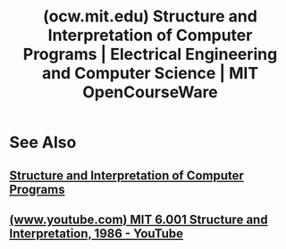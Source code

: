 :PROPERTIES:
:ID:       ea6fa692-2340-4347-9b73-94a72aaddbfd
:ROAM_REFS: https://ocw.mit.edu/courses/6-001-structure-and-interpretation-of-computer-programs-spring-2005/
:END:
#+title: (ocw.mit.edu) Structure and Interpretation of Computer Programs | Electrical Engineering and Computer Science | MIT OpenCourseWare
#+filetags: :scheme:lisp:software_development:programming:courses:education_resource:computer_science:website:

#+begin_quote
  * [[https://ocw.mit.edu/courses/6-001-structure-and-interpretation-of-computer-programs-spring-2005/][Structure and Interpretation of Computer Programs]]
  Menu
  - [[https://ocw.mit.edu/courses/6-001-structure-and-interpretation-of-computer-programs-spring-2005/pages/syllabus][Syllabus]]
  - [[https://ocw.mit.edu/courses/6-001-structure-and-interpretation-of-computer-programs-spring-2005/pages/calendar][Calendar]]
  - [[https://ocw.mit.edu/courses/6-001-structure-and-interpretation-of-computer-programs-spring-2005/pages/readings][Readings]]
  - [[https://ocw.mit.edu/courses/6-001-structure-and-interpretation-of-computer-programs-spring-2005/pages/lecture-notes][Lecture Notes]]
  - [[https://ocw.mit.edu/courses/6-001-structure-and-interpretation-of-computer-programs-spring-2005/video_galleries/video-lectures][Video Lectures]]
  - [[https://ocw.mit.edu/courses/6-001-structure-and-interpretation-of-computer-programs-spring-2005/pages/recitations][Recitations]]
  - [[https://ocw.mit.edu/courses/6-001-structure-and-interpretation-of-computer-programs-spring-2005/pages/exams][Exams]]
  - [[https://ocw.mit.edu/courses/6-001-structure-and-interpretation-of-computer-programs-spring-2005/pages/projects][Projects]]
  - [[https://ocw.mit.edu/courses/6-001-structure-and-interpretation-of-computer-programs-spring-2005/pages/tools/][Tools]]
  - [[https://ocw.mit.edu/courses/6-001-structure-and-interpretation-of-computer-programs-spring-2005/pages/related-resources][Related Resources]]
  ** Course Description
  This course introduces students to the principles of computation.  Upon completion of 6.001, students should be able to explain and apply the basic methods from programming languages to analyze computational systems, and to generate computational solutions to abstract problems.  Substantial weekly programming assignments are an integral part of the course.  This course is worth 4 Engineering Design Points.
  ** Course Info
  *** Instructors
  - [[https://ocw.mit.edu/search/?q=Prof.+Eric+Grimson][Prof. Eric Grimson]]
  - [[https://ocw.mit.edu/search/?q=Prof.+Peter+Szolovits][Prof. Peter Szolovits]]
  - [[https://ocw.mit.edu/search/?q=Prof.+Trevor+Darrell][Prof. Trevor Darrell]]
  *** Departments
  - [[https://ocw.mit.edu/search/?d=Electrical+Engineering+and+Computer+Science][Electrical Engineering and Computer Science]]
  *** Topics
  - [[https://ocw.mit.edu/search/?t=Engineering][Engineering]]
    - [[https://ocw.mit.edu/search/?t=Computer+Science][Computer Science]]
      - [[https://ocw.mit.edu/search/?t=Theory+of+Computation][Theory of Computation]]
  - [[https://ocw.mit.edu/search/?t=Mathematics][Mathematics]]
    - [[https://ocw.mit.edu/search/?t=Computation][Computation]]
  *** Learning Resource Types
  - Online Textbook
  - Exams
  - Lecture Notes
  - Projects
  - Lecture Videos
#+end_quote
* See Also
** [[id:bc4f5e4a-5bb9-47f7-8086-d12236fe793f][Structure and Interpretation of Computer Programs]]
** [[id:e41230b4-3dee-4a59-aefa-712ca2229e4e][(www.youtube.com) MIT 6.001 Structure and Interpretation, 1986 - YouTube]]

